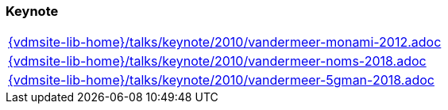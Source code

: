 //
// ============LICENSE_START=======================================================
//  Copyright (C) 2018 Sven van der Meer. All rights reserved.
// ================================================================================
// This file is licensed under the CREATIVE COMMONS ATTRIBUTION 4.0 INTERNATIONAL LICENSE
// Full license text at https://creativecommons.org/licenses/by/4.0/legalcode
// 
// SPDX-License-Identifier: CC-BY-4.0
// ============LICENSE_END=========================================================
//
// @author Sven van der Meer (vdmeer.sven@mykolab.com)
//

=== Keynote
[cols="a", grid=rows, frame=none, %autowidth.stretch]
|===
|include::{vdmsite-lib-home}/talks/keynote/2010/vandermeer-monami-2012.adoc[]
|include::{vdmsite-lib-home}/talks/keynote/2010/vandermeer-noms-2018.adoc[]
|include::{vdmsite-lib-home}/talks/keynote/2010/vandermeer-5gman-2018.adoc[]
|===


